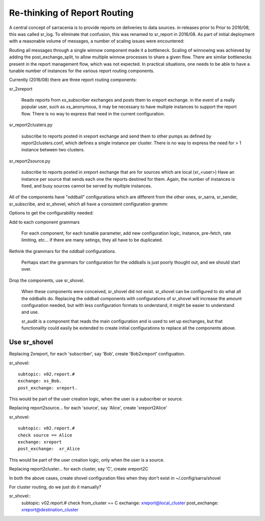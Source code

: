 
=============================
Re-thinking of Report Routing
=============================

A central concept of sarracenia is to provide reports on deliveries to data sources.
in releases prior to Prior to 2016/08, this was called sr_log.  To eliminate that confusion,
this was renamed to sr_report in 2016/08.  As part of initial deployment with a reasonable
volume of messages, a number of scaling issues were encountered:

Routing all messages through a single winnow component made it a bottleneck.  Scaling
of winnowing was achieved by adding the post_exchange_split, to allow multiple winnow
processes to share a given flow.   There are similar bottlenecks present in the report
management flow, which was not expected.  In practical situations, one needs to be able 
to have a tunable number of instances for the various report routing components.

Currently (2016/08) there are three report routing components:

sr_2xreport
 
  Reads reports from xs_subscriber exchanges and posts them to xreport exchange.
  in the event of a really popular user, such as xs_anonymous, it may be
  necessary to have multiple instances to support the report flow.
  There is no way to express that need in the current configuration.


sr_report2clusters.py

  subscribe to reports posted in xreport exchange and send them to other pumps
  as defined by report2clusters.conf, which defines a single instance per cluster.
  There is no way to express the need for > 1 instance between two clusters.


sr_report2source.py
  
  subscribe to reports posted in xreport exchange that are for sources which are local (xr_<user>)
  Have an instance per source that sends each one the reports destined for them.
  Again, the number of instances is fixed, and busy sources cannot be served by multiple instances.

All of the components have "oddball" configurations which are different from the other ones,
sr_sarra, sr_sender, sr_subscribe, and sr_shovel, which all have a consistent configuration grammr.

Options to get the configurability needed:

Add to each component grammars

  For each component, for each tunable parameter, add new configuration logic, instance, pre-fetch, 
  rate limiting, etc... if there are many setings, they all have to be duplicated.

Rethink the grammars for the oddball configurations.

  Perhaps start the grammars for configuration for the oddballs is just poorly thought out, 
  and we should start over.


Drop the components, use sr_shovel.

  When these components were conceived, sr_shovel did not exist.  sr_shovel can be configured
  to do what all the oddballs do.   Replacing the oddball components with configurations of 
  sr_shovel will increase the amount  configuration needed, but with less configuration formats to
  understand, it might be easier to understand and use.

  sr_audit is a component that reads the main configuration and is used to set up exchanges,
  but that functionality could easily be extended to create initial configurations to replace
  all the components above.



-------------
Use sr_shovel
-------------


Replacing 2xreport, for each 'subscriber', say 'Bob', create 'Bob2xreport' configuation.

sr_shovel::

  subtopic: v02.report.#
  exchange: xs_Bob.
  post_exchange: xreport.

This would be part of the user creation logic, when the user is a subscriber or source.


Replacing report2source...  for each 'source',  say 'Alice', create 'xreport2Alice'

sr_shovel::

  subtopic: v02.report.#
  check source == Alice
  exchange: xreport
  post_exchange:  xr_Alice

This would be part of the user creation logic, only when the user is a source.

Replacing report2cluster... for each cluster, say 'C', create xreport2C

In both the above cases, create shovel configuration files when they don't exist in ~/.config/sarra/shovel

For cluster routing, do we just do it manually?


sr_shovel::
  subtopic: v02.report.#
  check from_cluster == C
  exchange: xreport@local_cluster
  post_exchange:  xreport@destination_cluster














  

  
